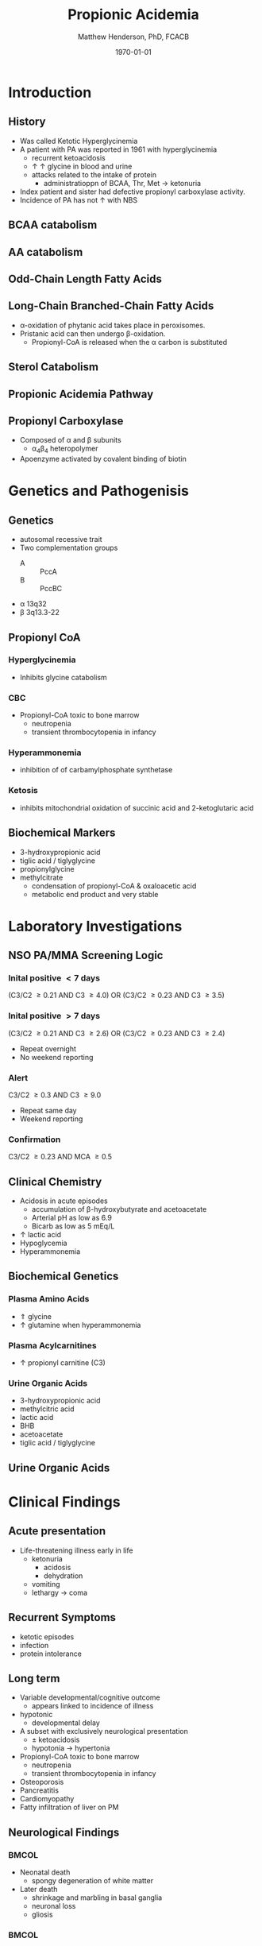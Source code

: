 #+TITLE: Propionic Acidemia
#+AUTHOR: Matthew Henderson, PhD, FCACB
#+DATE: \today

:PROPERTIES:
#+DRAWERS: PROPERTIES
#+LaTeX_CLASS: beamer
#+LaTeX_CLASS_OPTIONS: [presentation, smaller]
#+BEAMER_THEME: Hannover
#+BEAMER_COLOR_THEME: whale
#+BEAMER_FRAME_LEVEL: 2
#+COLUMNS: %40ITEM %10BEAMER_env(Env) %9BEAMER_envargs(Env Args) %4BEAMER_col(Col) %10BEAMER_extra(Extra)
#+OPTIONS: H:2 toc:nil
#+PROPERTY: header-args:R :session *R*
#+PROPERTY: header-args :cache no
#+PROPERTY: header-args :tangle yes
#+STARTUP: beamer
#+STARTUP: overview
#+STARTUP: hidestars
#+STARTUP: indent
#  #+BEAMER_HEADER: \subtitle{Part 2: Organic Acidurias}
#+BEAMER_HEADER: \institute[NSO]{Newborn Screening Ontario | The University of Ottawa}
#+BEAMER_HEADER: \titlegraphic{\includegraphics[height=1cm,keepaspectratio]{../logos/NSO_logo.pdf}\includegraphics[height=1cm,keepaspectratio]{../logos/cheo-logo.png} \includegraphics[height=1cm,keepaspectratio]{../logos/UOlogoBW.eps}}
#+latex_header: \hypersetup{colorlinks,linkcolor=white,urlcolor=blue}
#+LaTeX_header: \usepackage{textpos}
#+LaTeX_header: \usepackage{textgreek}
#+LaTeX_header: \usepackage[version=4]{mhchem}
#+LaTeX_header: \usepackage{chemfig}
#+LaTeX_header: \usepackage{siunitx}
#+LaTeX_header: \usepackage{gensymb}
#+LaTex_HEADER: \usepackage[usenames,dvipsnames]{xcolor}
#+LaTeX_HEADER: \usepackage[T1]{fontenc}
#+LaTeX_HEADER: \usepackage{lmodern}
#+LaTeX_HEADER: \usepackage{verbatim}
#+LaTeX_HEADER: \usepackage{tikz}
#+LaTeX_HEADER: \usetikzlibrary{shapes.geometric,arrows,decorations.pathmorphing,backgrounds,positioning,fit,petri}
:END:
#+BEGIN_LaTeX
%\logo{\includegraphics[width=1cm,height=1cm,keepaspectratio]{../logos/NSO_logo_small.pdf}~%
%    \includegraphics[width=1cm,height=1cm,keepaspectratio]{../logos/UOlogoBW.eps}%
%}

\vspace{220pt}
\beamertemplatenavigationsymbolsempty
\setbeamertemplate{caption}[numbered]
\setbeamerfont{caption}{size=\tiny}
% \addtobeamertemplate{frametitle}{}{%
% \begin{textblock*}{100mm}(.85\textwidth,-1cm)
% \includegraphics[height=1cm,width=2cm]{cat}
% \end{textblock*}}

\tikzstyle{chemical} = [rectangle, rounded corners, text width=5em, minimum height=1em,text centered, draw=black, fill=none]
\tikzstyle{hardware} = [rectangle, rounded corners, text width=5em, minimum height=1em,text centered, draw=black, fill=gray!30]
\tikzstyle{ms} = [rectangle, rounded corners, text width=5em, minimum height=1em,text centered, draw=orange, fill=none]
\tikzstyle{msw} = [rectangle, rounded corners, text width=7em, minimum height=1em,text centered, draw=orange, fill=none]
\tikzstyle{label} = [rectangle,text width=8em, minimum height=1em, text centered, draw=none, fill=none]
\tikzstyle{hl} = [rectangle, rounded corners, text width=5em, minimum height=1em,text centered, draw=black, fill=red!30]
\tikzstyle{box} = [rectangle, rounded corners, text width=5em, minimum height=5em,text centered, draw=black, fill=none]
\tikzstyle{arrow} = [thick,->,>=stealth]
\tikzstyle{hl-arrow} = [ultra thick,->,>=stealth,draw=red]

#+END_LaTeX

* Introduction

** History
- Was called Ketotic Hyperglycinemia
- A patient with PA was reported in 1961 with hyperglycinemia
  - recurrent ketoacidosis
  - \uparrow \uparrow glycine in blood and urine
  - attacks related to the intake of protein
    - administratioppn of BCAA, Thr, Met \to ketonuria
- Index patient and sister had defective propionyl carboxylase activity.
- Incidence of PA has not \uparrow with NBS
#+BEGIN_LaTeX
\centering
\chemname{\chemfig[][scale=.5]{-[7]-[1]([2]=O)-[7]OH}}{\tiny propionic acid}
\chemname{\chemfig[][scale=.5]{-[7]-[1]([2]=O)-[7]CoA}}{\tiny propionyl CoA}
\chemname{\chemfig[][scale=.5]{-N^{+}([2]-)([6]-)-[1]-[7]([6]-O-([5]=O)-[7,.6]-[1,.6])-[1]-[7]([7]=O)([1]-O^{-})}}{\tiny propionyl-carnitine}

#+END_LaTeX
** BCAA catabolism
\centering
#+ATTR_LATEX: :height 0.85\textheight
[[./figures/bcaa.png]]

** AA catabolism
[[./figures/aa_met.png]]
** Odd-Chain Length Fatty Acids
\centering
#+ATTR_LATEX: :height 0.5\textheight
[[./figures/23_10.png]]

** Long-Chain Branched-Chain Fatty Acids
\centering
#+ATTR_LATEX: :height 0.7\textheight
[[./figures/ff22.png]]

- \alpha{}-oxidation of phytanic acid takes place in peroxisomes.
- Pristanic acid can then undergo \beta{}-oxidation.
   - Propionyl-CoA is released when the \alpha{} carbon is substituted

** Sterol Catabolism
[[./figures/gr3.jpg]]
** Propionic Acidemia Pathway

[[./figures/pa_path.png]]

** Propionyl Carboxylase
- Composed of \alpha{} and \beta{} subunits
  - \alpha{}_{4}\beta{}_{4} heteropolymer
- Apoenzyme activated by covalent binding of biotin

* Genetics and Pathogenisis

** Genetics
- autosomal recessive trait
- Two complementation groups
  - A :: PccA
  - B :: PccBC
- \alpha{} 13q32
- \beta{} 3q13.3-22 


** Propionyl CoA
*** Hyperglycinemia
- Inhibits glycine catabolism
*** CBC
- Propionyl-CoA toxic to bone marrow
  - neutropenia
  - transient thrombocytopenia in infancy
*** Hyperammonemia
- inhibition of of carbamylphosphate synthetase
*** Ketosis
- inhibits mitochondrial oxidation of succinic acid and 2-ketoglutaric acid

** Biochemical Markers
- 3-hydroxypropionic acid
- tiglic acid / tiglyglycine
- propionylglycine
- methylcitrate
  - condensation of propionyl-CoA & oxaloacetic acid
  - metabolic end product and very stable

* Laboratory Investigations
** NSO PA/MMA Screening Logic
*** Inital positive \lt 7 days
(C3/C2 \ge 0.21 AND C3 \ge 4.0)
OR
(C3/C2 \ge 0.23 AND C3 \ge 3.5)
*** Inital positive \gt 7 days
(C3/C2 \ge 0.21 AND C3 \ge 2.6)
OR
(C3/C2 \ge 0.23 AND C3 \ge 2.4)
  - Repeat overnight
  - No weekend reporting
*** Alert
C3/C2 \ge 0.3 AND C3 \ge 9.0
  - Repeat same day
  - Weekend reporting
*** Confirmation
 C3/C2 \ge 0.23 AND MCA \ge 0.5

** Clinical Chemistry
- Acidosis in acute episodes
  - accumulation of \beta-hydroxybutyrate and acetoacetate
  - Arterial pH as low as 6.9
  - Bicarb as low as 5 mEq/L
- \uparrow lactic acid
- Hypoglycemia
- Hyperammonemia 

** Biochemical Genetics
*** Plasma Amino Acids
- \Uparrow glycine
- \uparrow glutamine when hyperammonemia
*** Plasma Acylcarnitines
- \uparrow propionyl carnitine (C3)
*** Urine Organic Acids
- 3-hydroxypropionic acid
- methylcitric acid
- lactic acid
- BHB
- acetoacetate
- tiglic acid / tiglyglycine

** Urine Organic Acids
[[./figures/pa_uoa.png]]

* Clinical Findings
** Acute presentation
- Life-threatening illness early in life
  - ketonuria
    - acidosis
    - dehydration
  - vomiting
  - lethargy \to coma

** Recurrent Symptoms
- ketotic episodes
- infection
- protein intolerance

** Long term 
- Variable developmental/cognitive outcome
  - appears linked to incidence of illness
- hypotonic
  - developmental delay
- A subset with exclusively neurological presentation
  - \pm ketoacidosis
  - hypotonia \to hypertonia
- Propionyl-CoA toxic to bone marrow
  - neutropenia
  - transient thrombocytopenia in infancy
- Osteoporosis
- Pancreatitis
- Cardiomyopathy
- Fatty infiltration of liver on PM

** Neurological Findings

***                                                                 :BMCOL:
:PROPERTIES:
:BEAMER_col: .5
:END:

- Neonatal death
  - spongy degeneration of white matter
- Later death
  - shrinkage and marbling in basal ganglia
  - neuronal loss
  - gliosis
***                                                                 :BMCOL:
:PROPERTIES:
:BEAMER_col: .5
:END:
[[./figures/pa_mri.png]]






** Long-term Treatment
*** Diet
- Limit Val, Ile, Thr, Met
  - Monitor urine metabolites, plasma amino acids
  - Urine ketones (daily in infancy)
  - Monitor weight, nitrogen balance
- Avoid fasting
  - Catabolism
  - Propionate release from lipids

*** Supplementation
- Carnitine
  - excretion of carnitine esters \to detoxification
  - Daily dose 60 to 100 mg/kg 
- Biotin
  - conflicting information

  
